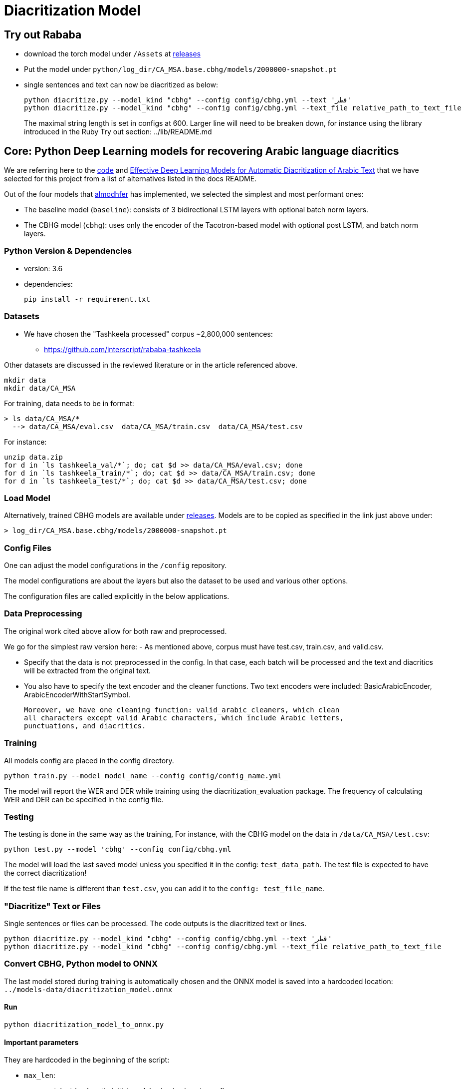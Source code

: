 = Diacritization Model

== Try out Rababa

* download the torch model under `/Assets` at https://github.com/secryst/rababa-models/releases[releases]
* Put the model under `python/log_dir/CA_MSA.base.cbhg/models/2000000-snapshot.pt`
* single sentences and text can now be diacritized as below:
+
[source,bash]
----
python diacritize.py --model_kind "cbhg" --config config/cbhg.yml --text 'قطر'
python diacritize.py --model_kind "cbhg" --config config/cbhg.yml --text_file relative_path_to_text_file
----
The maximal string length is set in configs at 600.
Larger line will need to be breaken down, for instance using the library introduced in the Ruby Try out section: ../lib/README.md

== Core: Python Deep Learning models for recovering Arabic language diacritics

We are referring here to the https://github.com/almodhfer/Arabic_Diacritization[code] and
https://ieeexplore.ieee.org/document/9274427[Effective Deep Learning Models for Automatic Diacritization of Arabic Text]
that we have selected for this project from a list of alternatives listed in the
docs README.

Out of the four models that https://github.com/almodhfer[almodhfer] has
implemented, we selected the simplest and most performant ones:

* The baseline model (`baseline`): consists of 3 bidirectional LSTM layers with
  optional batch norm layers.

* The CBHG model (`cbhg`): uses only the encoder of the Tacotron-based model with
  optional post LSTM, and batch norm layers.

=== Python Version & Dependencies

- version: 3.6
- dependencies:
+
[source,bash]
----
pip install -r requirement.txt
----

=== Datasets

* We have chosen the "Tashkeela processed" corpus ~2,800,000 sentences:
** https://github.com/interscript/rababa-tashkeela

Other datasets are discussed in the reviewed literature or in the article
referenced above.

[source,bash]
----
mkdir data
mkdir data/CA_MSA
----

For training, data needs to be in format:

[source,bash]
----
> ls data/CA_MSA/*
  --> data/CA_MSA/eval.csv  data/CA_MSA/train.csv  data/CA_MSA/test.csv
----

For instance:

[source,bash]
----
unzip data.zip
for d in `ls tashkeela_val/*`; do; cat $d >> data/CA_MSA/eval.csv; done
for d in `ls tashkeela_train/*`; do; cat $d >> data/CA_MSA/train.csv; done
for d in `ls tashkeela_test/*`; do; cat $d >> data/CA_MSA/test.csv; done
----

=== Load Model

Alternatively, trained CBHG models are available under
https://github.com/secryst/rababa-models[releases].
Models are to be copied as specified in the link just above under:

[source,bash]
----
> log_dir/CA_MSA.base.cbhg/models/2000000-snapshot.pt
----


=== Config Files

One can adjust the model configurations in the `/config` repository.

The model configurations are about the layers but also the dataset to be used
and various other options.

The configuration files are called explicitly in the below applications.

=== Data Preprocessing

The original work cited above allow for both raw and preprocessed.

We go for the simplest raw version here:
- As mentioned above, corpus must have test.csv, train.csv, and valid.csv.

- Specify that the data is not preprocessed in the config.
  In that case, each batch will be processed and the text and diacritics
  will be extracted from the original text.

- You also have to specify the text encoder and the cleaner functions.
  Two text encoders were included: BasicArabicEncoder, ArabicEncoderWithStartSymbol.

  Moreover, we have one cleaning function: valid_arabic_cleaners, which clean
  all characters except valid Arabic characters, which include Arabic letters,
  punctuations, and diacritics.

=== Training

All models config are placed in the config directory.

[source,bash]
----
python train.py --model model_name --config config/config_name.yml
----

The model will report the WER and DER while training using the
diacritization_evaluation package. The frequency of calculating WER and
DER can be specified in the config file.

=== Testing

The testing is done in the same way as the training,
For instance, with the CBHG model on the data in `/data/CA_MSA/test.csv`:

[source,bash]
----
python test.py --model 'cbhg' --config config/cbhg.yml
----

The model will load the last saved model unless you specified it in the config:
`test_data_path`. The test file is expected to have the correct diacritization!

If the test file name is different than `test.csv`, you
can add it to the `config: test_file_name`.

=== "Diacritize" Text or Files

Single sentences or files can be processed. The code outputs is the diacritized
text or lines.

[source,bash]
----
python diacritize.py --model_kind "cbhg" --config config/cbhg.yml --text 'قطر'
python diacritize.py --model_kind "cbhg" --config config/cbhg.yml --text_file relative_path_to_text_file
----


=== Convert CBHG, Python model to ONNX

The last model stored during training is automatically chosen and the ONNX model
is saved into a hardcoded location: `../models-data/diacritization_model.onnx`

==== Run

[source,bash]
----
python diacritization_model_to_onnx.py
----

==== Important parameters

They are hardcoded in the beginning of the script:

* `max_len`:
** match string length, initial model value is given in config.
** this param allows tuning the model speed and size!
** the Ruby ../lib/README.md points to resources for preprocessing

* batch_size:
** the value is given by the original model and its training.
** this constrain how the ONNX model can be put in production:
... if > 1, single lines involve redundant computations
... if > 1, files are processed in batches.
